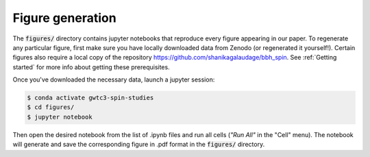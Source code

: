 Figure generation
=================

The :code:`figures/` directory contains jupyter notebooks that reproduce every figure appearing in our paper.
To regenerate any particular figure, first make sure you have locally downloaded data from Zenodo (or regenerated it yourself!).
Certain figures also require a local copy of the repository https://github.com/shanikagalaudage/bbh_spin.
See :ref:`Getting started` for more info about getting these prerequisites.

Once you've downloaded the necessary data, launch a jupyter session:

.. code-block:: bash
    
    $ conda activate gwtc3-spin-studies
    $ cd figures/
    $ jupyter notebook

Then open the desired notebook from the list of .ipynb files and run all cells (*"Run All"* in the "Cell" menu). 
The notebook will generate and save the corresponding figure in .pdf format in the :code:`figures/` directory.

